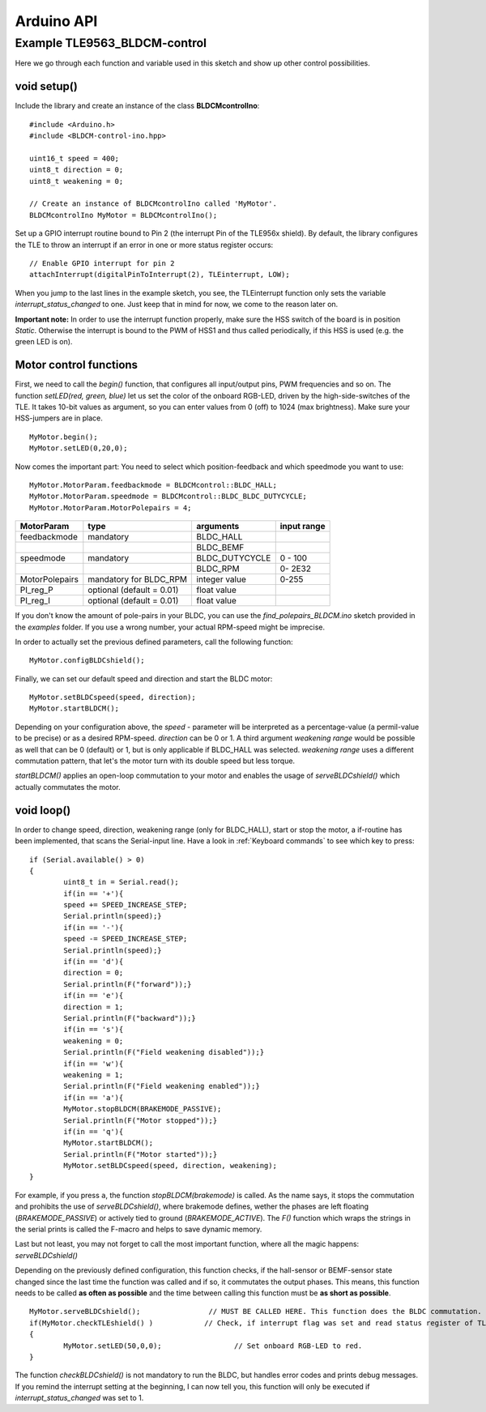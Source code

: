 .. _arduino-api:

Arduino API
===========

Example TLE9563_BLDCM-control
------------------------------

Here we go through each function and variable used in this sketch and show up other control possibilities.

void setup()
^^^^^^^^^^^^

Include the library and create an instance of the class **BLDCMcontrolIno**::

	#include <Arduino.h>
	#include <BLDCM-control-ino.hpp>

	uint16_t speed = 400;
	uint8_t direction = 0;
	uint8_t weakening = 0;

	// Create an instance of BLDCMcontrolIno called 'MyMotor'. 
	BLDCMcontrolIno MyMotor = BLDCMcontrolIno();


Set up a GPIO interrupt routine bound to Pin 2 (the interrupt Pin of the TLE956x shield).
By default, the library configures the TLE to throw an interrupt if an error in one or more status register occurs::

	// Enable GPIO interrupt for pin 2
	attachInterrupt(digitalPinToInterrupt(2), TLEinterrupt, LOW);


When you jump to the last lines in the example sketch, you see, the TLEinterrupt function only sets the variable *interrupt_status_changed* to one. Just keep that in mind for now, we come to the reason later on.

**Important note:** In order to use the interrupt function properly, make sure the HSS switch of the board is in position *Static*.
Otherwise the interrupt is bound to the PWM of HSS1 and thus called periodically, if this HSS is used (e.g. the green LED is on).

.. image:: /img/board_HSS_Switch.jpg
    :height: 200


Motor control functions
^^^^^^^^^^^^^^^^^^^^^^^^

First, we need to call the *begin()* function, that configures all input/output pins, PWM frequencies and so on. The function *setLED(red, green, blue)* let us set the color of the onboard RGB-LED, driven by the high-side-switches of the TLE. It takes 10-bit values as argument, so you can enter values from 0 (off) to 1024 (max brightness). Make sure your HSS-jumpers are in place. ::

	MyMotor.begin();
	MyMotor.setLED(0,20,0); 

Now comes the important part: You need to select which position-feedback and which speedmode you want to use::

	MyMotor.MotorParam.feedbackmode = BLDCMcontrol::BLDC_HALL;
	MyMotor.MotorParam.speedmode = BLDCMcontrol::BLDC_BLDC_DUTYCYCLE;
	MyMotor.MotorParam.MotorPolepairs = 4;

.. list-table::
	:header-rows: 1

	* - MotorParam
	  - type
	  - arguments
	  - input range
	* - feedbackmode
	  - mandatory
	  - BLDC_HALL
	  - 
	* - 
	  - 
	  - BLDC_BEMF
	  - 
	* - speedmode
	  - mandatory
	  - BLDC_DUTYCYCLE
	  - 0 - 100
	* - 
	  - 
	  - BLDC_RPM
	  - 0- 2E32
	* - MotorPolepairs
	  - mandatory for BLDC_RPM
	  - integer value
	  - 0-255
	* - PI_reg_P
	  - optional (default = 0.01)
	  - float value
	  - 
	* - PI_reg_I
	  - optional (default = 0.01)
	  - float value
	  - 

If you don't know the amount of pole-pairs in your BLDC, you can use the *find_polepairs_BLDCM.ino* sketch provided in the *examples* folder. If you use a wrong number, your actual RPM-speed might be imprecise.

In order to actually set the previous defined parameters, call the following function::

	MyMotor.configBLDCshield();

Finally, we can set our default speed and direction and start the BLDC motor::

	MyMotor.setBLDCspeed(speed, direction);
	MyMotor.startBLDCM();

Depending on your configuration above, the *speed* - parameter will be interpreted as a percentage-value (a permil-value to be precise) or as a desired RPM-speed. *direction* can be 0 or 1. A third argument *weakening range* would be possible as well that can be 0 (default) or 1, but is only applicable if BLDC_HALL was selected.
*weakening range* uses a different commutation pattern, that let's the motor turn with its double speed but less torque.

*startBLDCM()* applies an open-loop commutation to your motor and enables the usage of *serveBLDCshield()* which actually commutates the motor.

void loop()
^^^^^^^^^^^^

In order to change speed, direction, weakening range (only for BLDC_HALL), start or stop the motor, a if-routine has been implemented, that scans the Serial-input line. 
Have a look in :ref:`Keyboard commands` to see which key to press::

	if (Serial.available() > 0)
	{
		uint8_t in = Serial.read();
		if(in == '+'){
		speed += SPEED_INCREASE_STEP;
		Serial.println(speed);}
		if(in == '-'){
		speed -= SPEED_INCREASE_STEP;
		Serial.println(speed);}
		if(in == 'd'){
		direction = 0;
		Serial.println(F("forward"));}
		if(in == 'e'){
		direction = 1;
		Serial.println(F("backward"));}
		if(in == 's'){
		weakening = 0;
		Serial.println(F("Field weakening disabled"));}
		if(in == 'w'){
		weakening = 1;
		Serial.println(F("Field weakening enabled"));}
		if(in == 'a'){
		MyMotor.stopBLDCM(BRAKEMODE_PASSIVE);
		Serial.println(F("Motor stopped"));}
		if(in == 'q'){
		MyMotor.startBLDCM();
		Serial.println(F("Motor started"));}
		MyMotor.setBLDCspeed(speed, direction, weakening);
	}

For example, if you press ``a``, the function *stopBLDCM(brakemode)* is called. As the name says, it stops the commutation and prohibits the use of *serveBLDCshield()*, where brakemode defines, wether the phases are left floating (*BRAKEMODE_PASSIVE*) or actively tied to ground (*BRAKEMODE_ACTIVE*). The *F()* function which wraps the strings in the serial prints is called the F-macro and helps to save dynamic memory.

Last but not least, you may not forget to call the most important function, where all the magic happens: *serveBLDCshield()*

Depending on the previously defined configuration, this function checks, if the hall-sensor or BEMF-sensor state changed since the last time the function was called and if so, it commutates the output phases. This means, this function needs to be called **as often as possible** and the time between calling this function must be **as short as possible**. ::

	MyMotor.serveBLDCshield();                // MUST BE CALLED HERE. This function does the BLDC commutation.
  	if(MyMotor.checkTLEshield() )            // Check, if interrupt flag was set and read status register of TLE
  	{
   		MyMotor.setLED(50,0,0);                 // Set onboard RGB-LED to red.
  	}

.. doxygenfunction:: serveBLDCshield

The function *checkBLDCshield()* is not mandatory to run the BLDC, but handles error codes and prints debug messages. If you remind the interrupt setting at the beginning, I can now tell you, this function will only be executed if *interrupt_status_changed* was set to 1.
